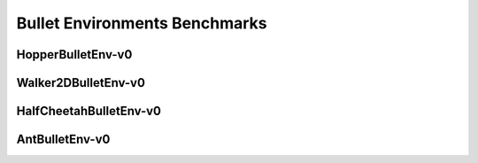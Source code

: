 Bullet Environments Benchmarks
==============================

HopperBulletEnv-v0
------------------

.. image:: images/HopperBulletEnv-v0/J.png
   :width: 600

.. image:: images/HopperBulletEnv-v0/R.png
   :width: 600

Walker2DBulletEnv-v0
--------------------

.. image:: images/Walker2DBulletEnv-v0/J.png
   :width: 600

.. image:: images/Walker2DBulletEnv-v0/R.png
   :width: 600

HalfCheetahBulletEnv-v0
-----------------------

.. image:: images/HalfCheetahBulletEnv-v0/J.png
   :width: 600

.. image:: images/HalfCheetahBulletEnv-v0/R.png
   :width: 600

AntBulletEnv-v0
---------------

.. image:: images/AntBulletEnv-v0/J.png
   :width: 600

.. image:: images/AntBulletEnv-v0/R.png
   :width: 600

